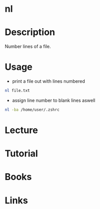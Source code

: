 #+TAGS: number_line text_utils


* nl
* Description
Number lines of a file.

* Usage
- print a file out with lines numbered
#+BEGIN_SRC sh
nl file.txt
#+END_SRC

- assign line number to blank lines aswell
#+BEGIN_SRC sh
nl -ba /home/user/.zshrc
#+END_SRC

* Lecture
* Tutorial
* Books
* Links
